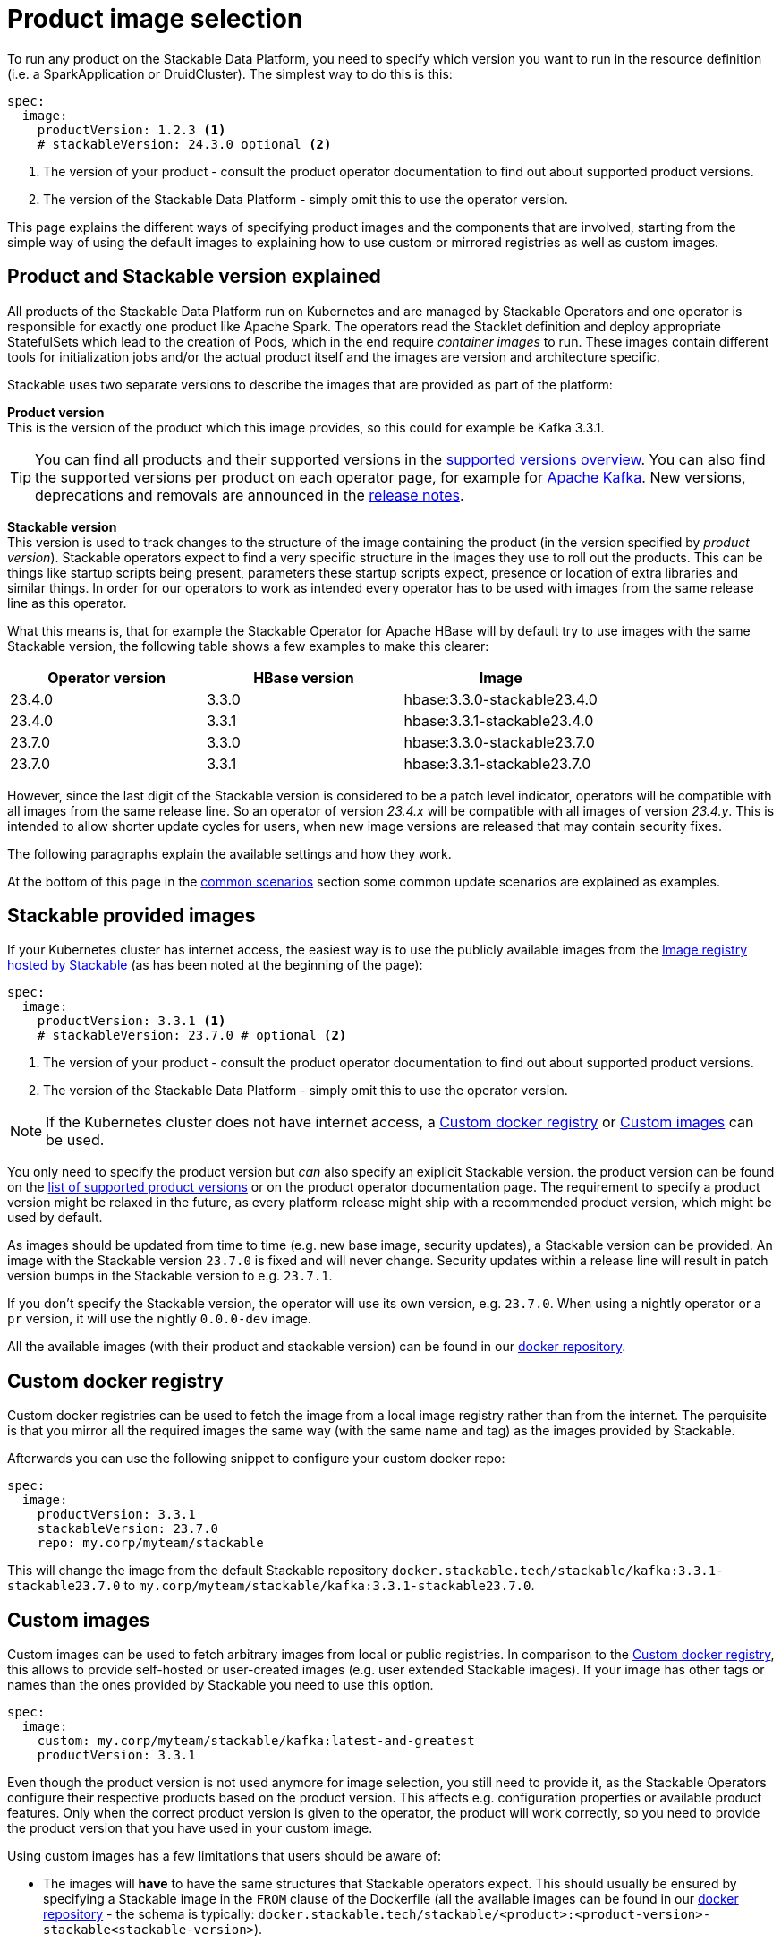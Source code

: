= Product image selection
:page-aliases: product_image_selection.adoc
:description: This page describes the different ways of specifying a product image to use in your product deployment.
:keywords: Kubernetes, operator, docker, registry, custom image, tags

To run any product on the Stackable Data Platform, you need to specify which version you want to run in the resource definition (i.e. a SparkApplication or DruidCluster).
The simplest way to do this is this:

[source,yaml]
----
spec:
  image:
    productVersion: 1.2.3 <.>
    # stackableVersion: 24.3.0 optional <.>
----
<.> The version of your product - consult the product operator documentation to find out about supported product versions.
<.> The version of the Stackable Data Platform - simply omit this to use the operator version.

This page explains the different ways of specifying product images and the components that are involved,
starting from the simple way of using the default images to explaining how to use custom or mirrored registries as well as custom images.

== Product and Stackable version explained

All products of the Stackable Data Platform run on Kubernetes and are managed by Stackable Operators and one operator is responsible for exactly one product like Apache Spark.
The operators read the Stacklet definition and deploy appropriate StatefulSets which lead to the creation of Pods, which in the end require _container images_ to run.
These images contain different tools for initialization jobs and/or the actual product itself and the images are version and architecture specific.

Stackable uses two separate versions to describe the images that are provided as part of the platform:


**Product version** +
This is the version of the product which this image provides, so this could for example be Kafka 3.3.1.

TIP: You can find all products and their supported versions in the xref:operators:supported_versions.adoc[supported versions overview].
You can also find the supported versions per product on each operator page, for example for xref:kafka:index.adoc#_supported_versions[Apache Kafka].
New versions, deprecations and removals are announced in the xref:ROOT:release-notes.adoc[release notes].

**Stackable version** +
This version is used to track changes to the structure of the image containing the product (in the version specified by _product version_).
Stackable operators expect to find a very specific structure in the images they use to roll out the products.
This can be things like startup scripts being present, parameters these startup scripts expect, presence or location of extra libraries and similar things.
In order for our operators to work as intended every operator has to be used with images from the same release line as this operator.

What this means is, that for example the Stackable Operator for Apache HBase will by default try to use images with the same Stackable version, the following table shows a few examples to make this clearer:


|===
|Operator version |HBase version |Image

|23.4.0
|3.3.0
|hbase:3.3.0-stackable23.4.0

|23.4.0
|3.3.1
|hbase:3.3.1-stackable23.4.0

|23.7.0
|3.3.0
|hbase:3.3.0-stackable23.7.0

|23.7.0
|3.3.1
|hbase:3.3.1-stackable23.7.0
|===


However, since the last digit of the Stackable version is considered to be a patch level indicator, operators will be compatible with all images from the same release line.
So an operator of version _23.4.x_ will be compatible with all images of version _23.4.y_.
This is intended to allow shorter update cycles for users, when new image versions are released that may contain security fixes.

The following paragraphs explain the available settings and how they work.

At the bottom of this page in the <<_common_scenarios, common scenarios>> section some common update scenarios are explained as examples.

== Stackable provided images

If your Kubernetes cluster has internet access, the easiest way is to use the publicly available images from the https://docker.stackable.tech/[Image registry hosted by Stackable] (as has been noted at the beginning of the page):

[source,yaml]
----
spec:
  image:
    productVersion: 3.3.1 <.>
    # stackableVersion: 23.7.0 # optional <.>
----
<.> The version of your product - consult the product operator documentation to find out about supported product versions.
<.> The version of the Stackable Data Platform - simply omit this to use the operator version.

NOTE: If the Kubernetes cluster does not have internet access, a xref:_custom_docker_registry[] or xref:_custom_images[] can be used.

You only need to specify the product version but _can_ also specify an exiplicit Stackable version.
the product version can be found on the xref:operators:supported_versions.adoc[list of supported product versions] or on the product operator documentation page.
The requirement to specify a product version might be relaxed in the future, as every platform release might ship with a recommended product version, which might be used by default.

As images should be updated from time to time (e.g. new base image, security updates), a Stackable version can be provided.
An image with the Stackable version `23.7.0` is fixed and will never change.
Security updates within a release line will result in patch version bumps in the Stackable version to e.g. `23.7.1`.

If you don't specify the Stackable version, the operator will use its own version, e.g. `23.7.0`.
When using a nightly operator or a `pr` version, it will use the nightly `0.0.0-dev` image.

All the available images (with their product and stackable version) can be found in our https://repo.stackable.tech/#browse/browse:docker:v2%2Fstackable[docker repository].

== Custom docker registry

Custom docker registries can be used to fetch the image from a local image registry rather than from the internet.
The perquisite is that you mirror all the required images the same way (with the same name and tag) as the images provided by Stackable.

Afterwards you can use the following snippet to configure your custom docker repo:

[source,yaml]
----
spec:
  image:
    productVersion: 3.3.1
    stackableVersion: 23.7.0
    repo: my.corp/myteam/stackable
----

This will change the image from the default Stackable repository `docker.stackable.tech/stackable/kafka:3.3.1-stackable23.7.0` to `my.corp/myteam/stackable/kafka:3.3.1-stackable23.7.0`.

== [[customimages]] Custom images

Custom images can be used to fetch arbitrary images from local or public registries.
In comparison to the xref:_custom_docker_registry[], this allows to provide self-hosted or user-created images (e.g. user extended Stackable images).
If your image has other tags or names than the ones provided by Stackable you need to use this option.

[source,yaml]
----
spec:
  image:
    custom: my.corp/myteam/stackable/kafka:latest-and-greatest
    productVersion: 3.3.1
----

Even though the product version is not used anymore for image selection, you still need to provide it, as the Stackable Operators configure their respective products based on the product version.
This affects e.g. configuration properties or available product features.
Only when the correct product version is given to the operator, the product will work correctly, so you need to provide the product version that you have used in your custom image.

Using custom images has a few limitations that users should be aware of:

* The images will *have* to have the same structures that Stackable operators expect.
This should usually be ensured by specifying a Stackable image in the `FROM` clause of the Dockerfile (all the available images can be found in our https://repo.stackable.tech/#browse/browse:docker:v2%2Fstackable[docker repository] - the schema is typically: `docker.stackable.tech/stackable/<product>:<product-version>-stackable<stackable-version>`).

* Images will have to be upgraded for every new Stackable release to follow structural changes that Stackable may have made to their images.
When deriving images from official Stackable images this will mean updating the version of the image in the `FROM` clause to the correct Stackable release.

* It is not possible to update the Stackable Platform to a new version without changing the deployed cluster definitions when using custom images.
The recommended process here is:

** Set `reconciliationPaused` to `true` in your product cluster (see xref:operations/cluster_operations.adoc[])
** Update Stackable platform
** Change custom images in cluster specifications
** Set `reconciliationPaused` to `false` again to start reconciliation again

## [[common_scenarios]] Common Scenarios

### Planned platform updates
This is probably the most common scenario, users do not specify a Stackable version, and thus the operators always pick the image from their exact release.
Updates happen by updating Stackable Operators, which will in turn restart the products with the new images.

#### Config

[source,yaml]
----
spec:
  image:
    productVersion: 3.3.1
----

### Custom images / pinned images
When a setup requires the utmost stability, and it is preferable for things to break, rather than run with a different image version that for example has not been certified.
Or when a user requires custom libraries / code in the images they run and build their own images derived from official Stackable images, this is the only possible way to do this.

Please see the warnings in <<customimages, custom images section>> above for how to upgrade in this scenario.

#### Config
[source,yaml]
----
spec:
  image:
    custom: my.corp/myteam/stackable/kafka:latest-and-greatest
    productVersion: 3.3.1
----
